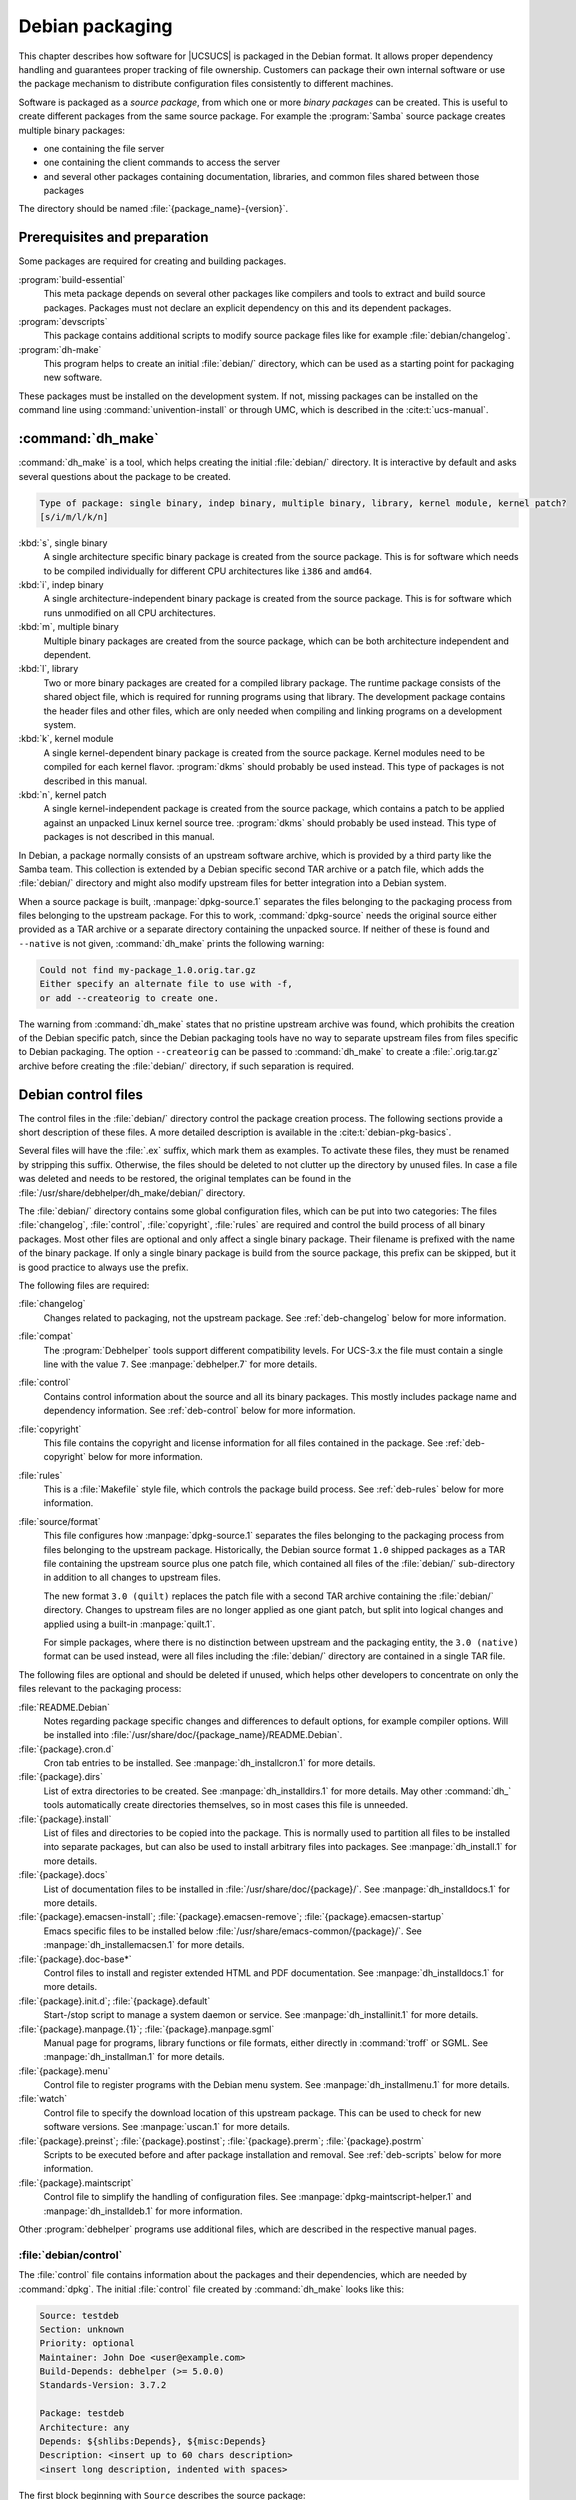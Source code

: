 .. SPDX-FileCopyrightText: 2021-2025 Univention GmbH
..
.. SPDX-License-Identifier: AGPL-3.0-only

.. _chap-debian:

****************
Debian packaging
****************

.. index::
   single: packaging; debian

This chapter describes how software for |UCSUCS| is packaged in the Debian
format. It allows proper dependency handling and guarantees proper tracking of
file ownership. Customers can package their own internal software or use the
package mechanism to distribute configuration files consistently to different
machines.

Software is packaged as a *source package*, from which one or more *binary
packages* can be created. This is useful to create different packages from the
same source package. For example the :program:`Samba` source package creates
multiple binary packages:

* one containing the file server

* one containing the client commands to access the server

* and several other packages containing documentation, libraries, and common
  files shared between those packages

The directory should be named :file:`{package_name}-{version}`.

.. _deb-prerequisites:

Prerequisites and preparation
=============================

.. index::
   single: packaging; build dependencies

Some packages are required for creating and building packages.

:program:`build-essential`
   This meta package depends on several other packages like compilers and tools
   to extract and build source packages. Packages must not declare an explicit
   dependency on this and its dependent packages.

:program:`devscripts`
   This package contains additional scripts to modify source package files like
   for example :file:`debian/changelog`.

:program:`dh-make`
   This program helps to create an initial :file:`debian/` directory, which can
   be used as a starting point for packaging new software.

These packages must be installed on the development system. If not, missing
packages can be installed on the command line using
:command:`univention-install` or through UMC, which is described in the
:cite:t:`ucs-manual`.

.. _deb-dhmake:

:command:`dh_make`
==================

:command:`dh_make` is a tool, which helps creating the initial :file:`debian/`
directory. It is interactive by default and asks several questions about the
package to be created.

.. code-block::

   Type of package: single binary, indep binary, multiple binary, library, kernel module, kernel patch?
   [s/i/m/l/k/n]


:kbd:`s`, single binary
   A single architecture specific binary package is created from the source
   package. This is for software which needs to be compiled individually for
   different CPU architectures like ``i386`` and ``amd64``.

:kbd:`i`, indep binary
   A single architecture-independent binary package is created from the source
   package. This is for software which runs unmodified on all CPU architectures.

:kbd:`m`, multiple binary
   Multiple binary packages are created from the source package, which
   can be both architecture independent and dependent.

:kbd:`l`, library
   Two or more binary packages are created for a compiled library package. The
   runtime package consists of the shared object file, which is required for
   running programs using that library. The development package contains the
   header files and other files, which are only needed when compiling and
   linking programs on a development system.

:kbd:`k`, kernel module
   A single kernel-dependent binary package is created from the source package.
   Kernel modules need to be compiled for each kernel flavor. :program:`dkms`
   should probably be used instead. This type of packages is not described in
   this manual.

:kbd:`n`, kernel patch
   A single kernel-independent package is created from the source package, which
   contains a patch to be applied against an unpacked Linux kernel source tree.
   :program:`dkms` should probably be used instead. This type of packages is not
   described in this manual.

In Debian, a package normally consists of an upstream software archive, which is
provided by a third party like the Samba team. This collection is extended by a
Debian specific second TAR archive or a patch file, which adds the
:file:`debian/` directory and might also modify upstream files for better
integration into a Debian system.

When a source package is built, :manpage:`dpkg-source.1` separates the files
belonging to the packaging process from files belonging to the upstream package.
For this to work, :command:`dpkg-source` needs the original source either
provided as a TAR archive or a separate directory containing the unpacked
source. If neither of these is found and ``--native`` is not given,
:command:`dh_make` prints the following warning:

.. code-block::

   Could not find my-package_1.0.orig.tar.gz
   Either specify an alternate file to use with -f,
   or add --createorig to create one.


The warning from :command:`dh_make` states that no pristine upstream archive was
found, which prohibits the creation of the Debian specific patch, since the
Debian packaging tools have no way to separate upstream files from files
specific to Debian packaging. The option ``--createorig`` can be passed to
:command:`dh_make` to create a :file:`.orig.tar.gz` archive before creating the
:file:`debian/` directory, if such separation is required.

.. _deb-debian:

Debian control files
====================

The control files in the :file:`debian/` directory control the package
creation process. The following sections provide a short description of
these files. A more detailed description is available in the
:cite:t:`debian-pkg-basics`.

Several files will have the :file:`.ex` suffix, which mark them as examples. To
activate these files, they must be renamed by stripping this suffix. Otherwise,
the files should be deleted to not clutter up the directory by unused files. In
case a file was deleted and needs to be restored, the original templates can be
found in the :file:`/usr/share/debhelper/dh_make/debian/` directory.

The :file:`debian/` directory contains some global configuration files, which
can be put into two categories: The files :file:`changelog`, :file:`control`,
:file:`copyright`, :file:`rules` are required and control the build process of
all binary packages. Most other files are optional and only affect a single
binary package. Their filename is prefixed with the name of the binary package.
If only a single binary package is build from the source package, this prefix
can be skipped, but it is good practice to always use the prefix.

The following files are required:

:file:`changelog`
   Changes related to packaging, not the upstream package. See
   :ref:`deb-changelog` below for more information.

:file:`compat`
   The :program:`Debhelper` tools support different compatibility levels. For
   UCS-3.x the file must contain a single line with the value ``7``. See
   :manpage:`debhelper.7` for more details.

:file:`control`
   Contains control information about the source and all its binary packages.
   This mostly includes package name and dependency information. See
   :ref:`deb-control` below for more information.

:file:`copyright`
   This file contains the copyright and license information for all files
   contained in the package. See :ref:`deb-copyright` below for more
   information.

:file:`rules`
   This is a :file:`Makefile` style file, which controls the package build
   process. See :ref:`deb-rules` below for more information.

:file:`source/format`
   This file configures how :manpage:`dpkg-source.1` separates the files
   belonging to the packaging process from files belonging to the upstream
   package. Historically, the Debian source format ``1.0`` shipped packages as a
   TAR file containing the upstream source plus one patch file, which contained
   all files of the :file:`debian/` sub-directory in addition to all changes to
   upstream files.

   The new format ``3.0 (quilt)`` replaces the patch file with a second TAR
   archive containing the :file:`debian/` directory. Changes to upstream files
   are no longer applied as one giant patch, but split into logical changes and
   applied using a built-in :manpage:`quilt.1`.

   For simple packages, where there is no distinction between upstream and the
   packaging entity, the ``3.0 (native)`` format can be used instead, were all
   files including the :file:`debian/` directory are contained in a single TAR
   file.

The following files are optional and should be deleted if unused, which helps
other developers to concentrate on only the files relevant to the packaging
process:

:file:`README.Debian`
   Notes regarding package specific changes and differences to default
   options, for example compiler options. Will be installed into
   :file:`/usr/share/doc/{package_name}/README.Debian`.

:file:`{package}.cron.d`
   Cron tab entries to be installed. See :manpage:`dh_installcron.1` for more
   details.

:file:`{package}.dirs`
   List of extra directories to be created. See :manpage:`dh_installdirs.1` for
   more details. May other :command:`dh_` tools automatically create directories
   themselves, so in most cases this file is unneeded.

:file:`{package}.install`
   List of files and directories to be copied into the package. This is normally
   used to partition all files to be installed into separate packages, but can
   also be used to install arbitrary files into packages. See
   :manpage:`dh_install.1` for more details.

:file:`{package}.docs`
   List of documentation files to be installed in
   :file:`/usr/share/doc/{package}/`. See :manpage:`dh_installdocs.1` for more
   details.

:file:`{package}.emacsen-install`; :file:`{package}.emacsen-remove`; :file:`{package}.emacsen-startup`
   Emacs specific files to be installed below
   :file:`/usr/share/emacs-common/{package}/`. See
   :manpage:`dh_installemacsen.1` for more details.

:file:`{package}.doc-base*`
   Control files to install and register extended HTML and PDF documentation.
   See :manpage:`dh_installdocs.1` for more details.

:file:`{package}.init.d`; :file:`{package}.default`
   Start-/stop script to manage a system daemon or service. See
   :manpage:`dh_installinit.1` for more details.

:file:`{package}.manpage.{1}`; :file:`{package}.manpage.sgml`
   Manual page for programs, library functions or file formats, either directly
   in :command:`troff` or SGML. See :manpage:`dh_installman.1` for more details.

:file:`{package}.menu`
   Control file to register programs with the Debian menu system. See
   :manpage:`dh_installmenu.1` for more details.

:file:`watch`
   Control file to specify the download location of this upstream package. This
   can be used to check for new software versions. See :manpage:`uscan.1` for
   more details.

:file:`{package}.preinst`; :file:`{package}.postinst`; :file:`{package}.prerm`; :file:`{package}.postrm`
   Scripts to be executed before and after package installation and removal. See
   :ref:`deb-scripts` below for more information.

:file:`{package}.maintscript`
   Control file to simplify the handling of configuration files. See
   :manpage:`dpkg-maintscript-helper.1` and :manpage:`dh_installdeb.1` for more
   information.

Other :program:`debhelper` programs use additional files, which are described in
the respective manual pages.

.. _deb-control:

:file:`debian/control`
----------------------

The :file:`control` file contains information about the packages and their
dependencies, which are needed by :command:`dpkg`. The initial :file:`control`
file created by :command:`dh_make` looks like this:

.. code-block::

   Source: testdeb
   Section: unknown
   Priority: optional
   Maintainer: John Doe <user@example.com>
   Build-Depends: debhelper (>= 5.0.0)
   Standards-Version: 3.7.2

   Package: testdeb
   Architecture: any
   Depends: ${shlibs:Depends}, ${misc:Depends}
   Description: <insert up to 60 chars description>
   <insert long description, indented with spaces>


The first block beginning with ``Source`` describes the source package:

``Source``
   The name of the source package. Must be consistent with the directory name of
   the package and the information in the :file:`changelog` file.

`Section <debian-policy-subsection_>`_
   A category name, which is used to group packages. There are many predefined
   categories like ``libs``, ``editors``, ``mail``, but any other string can be
   used to define a custom group.

`Priority <debian-policy-priority_>`_
   Defines the priority of the package. This information is only used by some
   tools to create installation DVD. More important packages are put on earlier
   CD, while less important packages are put on later CD.

   ``essential``
      Packages are installed by default and :command:`dpkg` prevents the user
      from easily removing it.

   ``required``
      Packages which are necessary for the proper functioning of the system. The
      package is part of the base installation.

   ``important``
      Important programs, including those which one would expect to find on any
      Unix-like system. The package is part of the base installation.

   ``standard``
      These packages provide a reasonably small but not too limited
      character-mode system.

   ``optional``
      Package is not installed by default. This level is recommended for most
      packages.

   ``extra``
      This contains all packages that conflict with some other packages.

``Maintainer``
   The name and email address of a person or group responsible for the
   packaging.

``Build-Depends``; ``Build-Depends-Indep``
   A list of packages which are required for building the package.

``Standards-version``
   Specifies the Debian Packaging Standards version, which this package is
   conforming to. This is not used by UCS, but required by Debian.

All further blocks beginning with ``Package`` describes a binary package. For
each binary package one block is required.

``Package``
   The name of the binary package. The name must only consist of lower case
   letters, digits and dashes. If only a single binary package is built from a
   source package, the name is usually the same as the source package name.

``Architecture``
   Basically there are two types of packages:

   * Architecture dependent packages must be build for each architecture like
     ``i386`` and ``amd64``, since binaries created on one architecture do not
     run on other architectures. A list of architectures can be explicitly
     given, or ``any`` can be used, which is then automatically replaced by the
     architecture of the system where the package is built.

   * Architecture independent packages only need to be built once, but can be
     installed on all architectures. Examples are documentation, scripts and
     graphics files. They are declared using ``all`` in the architecture field.

``Description``
   The first line should contain a short description of up to 60 characters,
   which should describe the purpose of the package sufficiently. A longer
   description can be given after that, where each line is indented by a single
   space. An empty line can be inserted by putting a single dot after the
   leading space.

Most packages are not self-contained but need other packages for proper
function. Debian supports different kinds of dependencies.

``Depends``
   A essential dependency on some other packages, which must be already
   installed and configured before this package is configured.

``Recommends``
   A strong dependency on some other packages, which should normally be
   co-installed with this package, but can be removed. This is useful for
   additional software like plug-ins, which extends the functionality of this
   package, but is not strictly required.

``Suggests``
   A soft dependency on some other packages, which are not installed by default.
   This is useful for additional software like large add-on packages and
   documentation, which extends the functionality of this package, but is not
   strictly required.

``Pre-Depends``
   A strong dependency on some other package, which must be fully operational
   even before this package is unpacked. This kind of dependency should be used
   very sparsely. It's mostly only required for software called from the
   :file:`.preinst` script.

``Conflicts``
   A negative dependency, which prevents the package to be installed while the
   other package is already installed. This should be used for packages, which
   contain the same files or use the same resources, for example TCP port
   numbers.

``Provides``
   This package declares, that it provides the functionality of some other
   package and can be considered as a replacement for that package.

``Replaces``
   A declaration, that this package overwrites the files contained in some other
   package. This deactivates the check normally done by :command:`dpkg` to
   prevent packages from overwriting files belonging to some other package.

``Breaks``
   A negative dependency, which requests the other package to be upgraded before
   this package can be installed. This is a lesser form of ``Conflicts``.
   ``Breaks`` is almost always used with a version specification in the form
   :samp:`Breaks: {package} (<< {version})`: This forces :samp:`package`
   to be upgraded to a version greater than :samp:`{version}` before this
   package is installed.

In addition to literal package names, :program:`debhelper` supports a
substitution mechanism: Several helper scripts are capable of automatically
detecting dependencies, which are stored in variables.

``${shlibs:Depends}``
   :command:`dh_shlibdeps` automatically determines the shared library used by
   the programs and libraries of the package and stores the package names
   providing them in this variable.

``${python3:Depends}``
   :command:`dh_python` detects similar dependencies for Python modules.

``${misc:Depends}``
   Several :program:`Debhelper` commands automatically add additional
   dependencies, which are stored in this variable.

In addition to specifying a single package as a dependency, multiple packages
can be separated by using the pipe symbol (``|``). At least one of those
packages must be installed to satisfy the dependency. If none of them is
installed, the first package is chosen as the default.

A package name can be followed by a version constraint enclosed in parenthesis.
The following operators are valid:

``<<``
   is less than

``<=``
   is less than or equal to

``=``
   is equal to

``>=``
   is greater than or equal to

``>>``
   is greater than

For example:

.. code-block::

   Depends: libexample1 (>= ${binary:Version}),
    exim4 | mail-transport-agent,
    ${shlibs:Depends}, ${misc:Depends}
   Conflicts: libgg0, libggi1
   Recommends: libncurses5 (>> 5.3)
   Suggests: libgii0-target-x (= 1:0.8.5-2)
   Replaces: vim-python (<< 6.0), vim-tcl (<= 6.0)
   Provides: www-browser, news-reader


.. _deb-copyright:

:file:`debian/copyright`
------------------------

The :file:`copyright` file contains copyright and license information. For a
downloaded source package it should include the download location and names of
upstream authors.

::

   This package was debianized by John Doe <max@example.com> on
   Mon, 21 Mar 2009 13:46:39 +0100.

   It was downloaded from <fill in ftp site>

   Copyright:
   Upstream Author(s): <put author(s) name and email here>

   License:
   <Must follow here>


The file does not require any specific format. Debian recommends to use a
machine-readable format, but this is not required for UCS. The format is
described in `Machine-readable debian/copyright file
<debian-dep5_>`_ at looks like this:

::

   Format: http://www.debian.org/doc/packaging-manuals/copyright-format/1.0/
   Upstream-Name: Univention GmbH
   Upstream-Contact: <package>@univention.de>
   Source: https://docs.software-univention.de/

   Files: *
   Copyright: 2013-2025 Univention GmbH
   License: AGPL


.. _deb-changelog:

:file:`debian/changelog`
------------------------

The :file:`changelog` file documents the changes applied to this Debian package.
The initial file created by :command:`dh_make` only contains a single entry and
looks like this:

::

   testdeb (0.1-1) unstable; urgency=low

     * Initial Release.

    -- John Doe <user@example.com>  Mon, 21 Mar 2013 13:46:39 +0100


For each new package release a new entry must be prepended before all previous
entries. The version number needs to be incremented and a descriptive text
should be added to describe the change.

The command :command:`debchange` from the :program:`devscripts` package can be
used for editing the :file:`changelog` file. For example the following command
adds a new version:

::

   dch -i

After that the :file:`changelog` file should look like this:

::

   testdeb (0.1-2) unstable; urgency=low

     * Add more details.

    -- John Doe <user@example.com>  Mon, 21 Mar 2013 17:55:47 +0100

   testdeb (0.1-1) unstable; urgency=low

     * Initial Release.

    -- John Doe <user@example.com>  Mon, 21 Mar 2013 13:46:39 +0100


The date and timestamp must follow the format described in :rfc:`2822`.
:command:`debchange` automatically inserts and updates the current date.
Alternatively :command:`date -R` can be used on the command line to create the
correct format.

For UCS it is best practice to mention the bug ID of the UCS bug tracker (see
:ref:`chap-bug`) to reference additional details of the bug fixed. Other parties
are encouraged to devise similar comments, for example URLs to other bug
tracking systems.

.. _deb-rules:

:file:`debian/rules`
--------------------

The file :file:`rules` describes the commands needed to build the package. It
must use the :program:`Make` syntax :cite:t:`make`. It consists of several
rules, which have the following structure:

.. code:: make

   target: dependencies
       command
       ...


Each rule starts with the target name, which can be a filename or symbolic name.
Debian requires the following targets:

``clean``
   This rule must remove all temporary files created during package build and
   must return the state of all files back to the same state as when the package
   is freshly extracted.

``build``; ``build-arch``; ``build-indep``
   These rules should configure the package and build either all, all
   architecture dependent or all architecture independent files.

   These rules are called without root permissions.

``binary``; ``binary-arch``; ``binary-indep``
   These rules should install the package into a temporary staging area. By
   default this is the directory :file:`debian/tmp/` below the source package
   root directory. From there files are distributed to individual packages,
   which are created as the result of these rules.

   These rules are called with root permissions.

Each command line must be indented with one tabulator character. Each command is
executed in a separate shell, but long command lines can be split over
consecutive lines by terminating each line with a backslash (``\``).

Each rule describes a dependency between the target and its dependencies.
:command:`make` considers a target to be out-of-date, when a file with that name
:file:`target` does not exists or when the file is older than one of the files
it depends on. In that case :command:`make` invokes the given commands to
re-create the target.

In addition to filenames also any other word can be used for target names and in
dependencies. This is most often used to define *phony* targets, which can be
given on the command line invocation to trigger some tasks. The above mentioned
``clean``, ``build`` and ``binary`` targets are examples for that kind of
targets.

:command:`dh_make` only creates a template for the :file:`rules` file. The
initial content looks like this:

::

   #!/usr/bin/make -f
   # -*- makefile -*-
   # Sample debian/rules that uses debhelper.
   # This file was originally written by Joey Hess and Craig Small.
   # As a special exception, when this file is copied by dh-make into a
   # dh-make output file, you may use that output file without restriction.
   # This special exception was added by Craig Small in version 0.37 of dh-make.

   # Uncomment this to turn on verbose mode.
   #export DH_VERBOSE=1

   %:
       dh $@


Since UCS-3.0 the :file:`debian/rules` file is greatly simplified by using the
:command:`dh` sequencer. It is a wrapper around all the different
:program:`debhelper` tools, which are automatically called in the right order.

.. tip::

   To exactly see which commands are executed when :command:`dpkg-buildpackage`
   builds a package, invoke :samp:`dh {target} --no-act` by hand, for example
   :command:`dh binary --no-act` lists all commands to configure, build, install
   and create the package.

In most cases it's sufficient to just provide additional configuration files for
the individual :program:`debhelper` commands as described in :ref:`deb-debian`.
If this is not sufficient, any :program:`debhelper` command can be individually
overridden by adding an *override* target to the :file:`rules` file.

For example the following snippet disables the automatic detection of the build
system used to build the package and passes additional options:

.. code:: make

   override_dh_auto_configure:
       ./setup --prefix=/usr --with-option-foo


Without that explicit override :command:`dh_auto_configure` would be called,
which normally automatically detects several build systems like
:program:`cmake`, :program:`setup.py`, :program:`autoconf` and others. For these
:command:`dh` also passes the right options to configure the default prefix
:file:`/usr` and use the right compiler flags.

After configuration the package is built and installed to the temporary staging
area in :file:`debian/tmp/`. From there :command:`dh_install` partitions
individual files and directories to binary packages. This is controlled through
the :file:`debian/{package}.install` files.

This file can also be used for simple packages, where no build system is used.
If a path given in the :file:`debian/{package}.install` file is not found below
:file:`debian/tmp/`, the path is interpreted as relative to the source package
root directory. This mechanism is sufficient to install simple files, but fails
when files must be renamed or file permissions must be modified.

.. _deb-scripts:

:file:`debian/preinst`, :file:`debian/prerm`, :file:`debian/postinst`, :file:`debian/postrm`
--------------------------------------------------------------------------------------------

In addition to distributing only files, packages can also be used to run
arbitrary commands on installation, upgrades or removal. This is handled by the
four *Maintainer scripts*, which are called before and after files are unpacked
or removed:

:file:`debian/{package}.preinst`
   called before files are unpacked.

:file:`debian/{package}.postinst`
   called after files are unpacked. Mostly used to (re-)start services after
   package installation or upgrades.

:file:`debian/{package}.prerm`
   called before files are removed. Mostly used to stop services before a
   package is removed or upgraded.

:file:`debian/{package}.postrm`
   called after files have been removed.

The scripts themselves must be shell scripts, which should contain a
``#DEBHELPER#`` marker, where the shell script fragments created by the
:command:`dh_` programs are inserted. Each script is invoked with several
parameters, from which the script can determine, if the package is freshly
installed, upgraded from a previous version, or removed. The exact arguments are
described in the template files generated by :command:`dh_make`.

The maintainer scripts can be called multiple times, especially when errors
occur. Because of that the scripts should be idempotent, that is they should be
written to *achieve a consistent state* instead of blindly doing the same
sequence of commands again and again.

A bad example would be to append some lines to a file on each invocation. The
right approach would be to add a check, if that line was already added and only
do it otherwise.

.. warning::

   Make sure to handle package *upgrades* and *removal* correctly: Both tasks
   will invoke any existing scripts :file:`prerm` and :file:`postrm`, but with
   different parameters ``remove`` and ``upgrade`` only.

   It is important that all these scripts handle error conditions properly:
   Maintainer scripts should exit with :command:`exit 0` on success and
   :command:`exit 1` on fail, if things go catastrophically wrong.

   On the other hand, an exit code unequal to zero usually aborts any package
   installation, upgrade or removal process. This prevents any automatic package
   maintenance and usually requires manual intervention of a human
   administrator. Therefore, it is essential that maintainer scripts handle
   error conditions properly and are able to recover an inconsistent state.

.. _deb-build:

Building
========

Before the first build is started, remove all unused files from the
:file:`debian/` directory. This simplifies maintenance of the package and helps
other maintainers to concentrate on only the relevant differences from standard
packages.

The build process is started by invoking the following command:

.. code-block:: console

   $ dpkg-buildpackage -us -uc

The options ``-us`` and ``-uc`` disable the PGP signing process of the source
and changes files. This is only needed for Debian packages, were all files must
be cryptographically signed to be uploaded to the Debian infrastructure.

Additionally, the option ``-b`` can be added to restrict the build process to
only build the binary packages. Otherwise a source package will also be created.

.. _deb-links:

Further reading
===============

* :cite:t:`debian-pkg-basics`

* :cite:t:`debian-maint-guide`

* :cite:t:`debian-policy`

* :cite:t:`debian-dev-ref`
